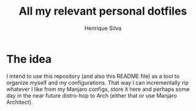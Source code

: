 #+TITLE: All my relevant personal dotfiles
#+AUTHOR: Henrique Silva
#+email: hcpsilva@inf.ufrgs.br
#+INFOJS_OPT:
#+PROPERTY: cache yes
#+PROPERTY: exports both
#+PROPERTY: tangle yes

* The idea

  I intend to use this repository (and also this README file) as a tool to
  organize myself and my configurations. That way I can incrementally rip
  whatever I like from my Manjaro configs, store it here and perhaps some day in
  the near future distro-hop to Arch (either that or use Manjaro Architect).
